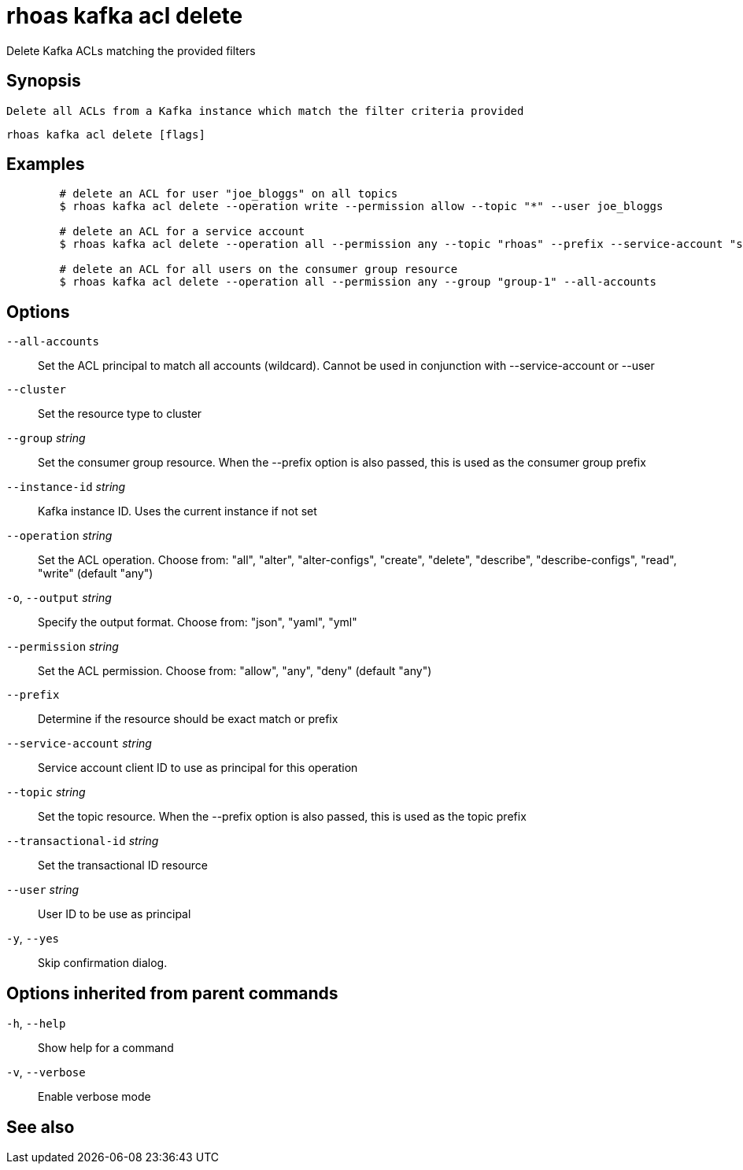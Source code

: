 ifdef::env-github,env-browser[:context: cmd]
[id='ref-rhoas-kafka-acl-delete_{context}']
= rhoas kafka acl delete

[role="_abstract"]
Delete Kafka ACLs matching the provided filters

[discrete]
== Synopsis

	Delete all ACLs from a Kafka instance which match the filter criteria provided
	

....
rhoas kafka acl delete [flags]
....

[discrete]
== Examples

....
	# delete an ACL for user "joe_bloggs" on all topics
	$ rhoas kafka acl delete --operation write --permission allow --topic "*" --user joe_bloggs

	# delete an ACL for a service account
	$ rhoas kafka acl delete --operation all --permission any --topic "rhoas" --prefix --service-account "srvc-acct-11924479-43fe-42b4-9676-cf0c9aca81"

	# delete an ACL for all users on the consumer group resource
	$ rhoas kafka acl delete --operation all --permission any --group "group-1" --all-accounts
	
....

[discrete]
== Options

      `--all-accounts`::                Set the ACL principal to match all accounts (wildcard). Cannot be used in conjunction with --service-account or --user
      `--cluster`::                     Set the resource type to cluster
      `--group` _string_::              Set the consumer group resource. When the --prefix option is also passed, this is used as the consumer group prefix
      `--instance-id` _string_::        Kafka instance ID. Uses the current instance if not set
      `--operation` _string_::          Set the ACL operation. Choose from: "all", "alter", "alter-configs", "create", "delete", "describe", "describe-configs", "read", "write" (default "any")
  `-o`, `--output` _string_::           Specify the output format. Choose from: "json", "yaml", "yml"
      `--permission` _string_::         Set the ACL permission. Choose from: "allow", "any", "deny" (default "any")
      `--prefix`::                      Determine if the resource should be exact match or prefix
      `--service-account` _string_::    Service account client ID to use as principal for this operation
      `--topic` _string_::              Set the topic resource. When the --prefix option is also passed, this is used as the topic prefix
      `--transactional-id` _string_::   Set the transactional ID resource
      `--user` _string_::               User ID to be use as principal
  `-y`, `--yes`::                       Skip confirmation dialog. 

[discrete]
== Options inherited from parent commands

  `-h`, `--help`::      Show help for a command
  `-v`, `--verbose`::   Enable verbose mode

[discrete]
== See also


ifdef::env-github,env-browser[]
* link:rhoas_kafka_acl.adoc#rhoas-kafka-acl[rhoas kafka acl]	 - Kafka ACL management for users and service accounts
endif::[]
ifdef::pantheonenv[]
* link:{path}#ref-rhoas-kafka-acl_{context}[rhoas kafka acl]	 - Kafka ACL management for users and service accounts
endif::[]

